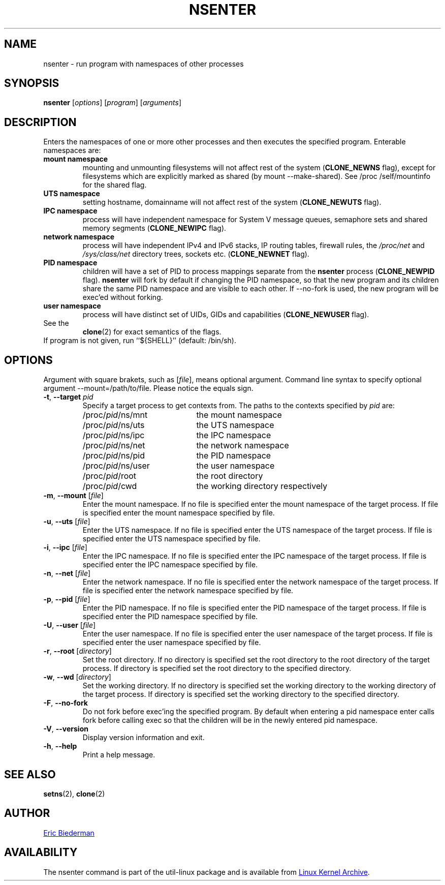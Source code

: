 .TH NSENTER 1 "January 2013" "util-linux" "User Commands"
.SH NAME
nsenter \- run program with namespaces of other processes
.SH SYNOPSIS
.B nsenter
.RI [ options ]
.RI [ program ]
.RI [ arguments ]
.SH DESCRIPTION
Enters the namespaces of one or more other processes and then executes the specified
program.  Enterable namespaces are:
.TP
.B mount namespace
mounting and unmounting filesystems will not affect rest of the system
.RB ( CLONE_\:NEWNS
flag), except for filesystems which are explicitly marked as shared (by mount
--make-\:shared).  See /proc\:/self\:/mountinfo for the shared flag.
.TP
.B UTS namespace
setting hostname, domainname will not affect rest of the system
.RB ( CLONE_\:NEWUTS
flag).
.TP
.B IPC namespace
process will have independent namespace for System V message queues, semaphore
sets and shared memory segments
.RB ( CLONE_\:NEWIPC
flag).
.TP
.B network namespace
process will have independent IPv4 and IPv6 stacks, IP routing tables, firewall
rules, the
.I /proc\:/net
and
.I /sys\:/class\:/net
directory trees, sockets etc.
.RB ( CLONE_\:NEWNET
flag).
.TP
.B PID namespace
children will have a set of PID to process mappings separate from the
.B nsenter
process
.RB ( CLONE_\:NEWPID
flag).
.B nsenter
will fork by default if changing the PID namespace, so that the new program
and its children share the same PID namespace and are visible to each other.
If \-\-no\-fork is used, the new program will be exec'ed without forking.
.TP
.B user namespace
process will have distinct set of UIDs, GIDs and capabilities
.RB ( CLONE_\:NEWUSER
flag).
.TP
See the
.BR clone (2)
for exact semantics of the flags.
.TP
If program is not given, run ``${SHELL}'' (default: /bin\:/sh).

.SH OPTIONS
Argument with square brakets, such as [\fIfile\fR], means optional argument.
Command line syntax to specify optional argument \-\-mount=/path\:/to\:/file.
Please notice the equals sign.
.TP
\fB\-t\fR, \fB\-\-target\fR \fIpid\fP
Specify a target process to get contexts from.  The paths to the contexts
specified by
.I pid
are:
.RS
.PD 0
.IP "" 20
.TP
/proc/\fIpid\fR/ns/mnt
the mount namespace
.TP
/proc/\fIpid\fR/ns/uts
the UTS namespace
.TP
/proc/\fIpid\fR/ns/ipc
the IPC namespace
.TP
/proc/\fIpid\fR/ns/net
the network namespace
.TP
/proc/\fIpid\fR/ns/pid
the PID namespace
.TP
/proc/\fIpid\fR/ns/user
the user namespace
.TP
/proc/\fIpid\fR/root
the root directory
.TP
/proc/\fIpid\fR/cwd
the working directory respectively
.PD
.RE
.TP
\fB\-m\fR, \fB\-\-mount\fR [\fIfile\fR]
Enter the mount namespace.  If no file is specified enter the mount namespace
of the target process.  If file is specified enter the mount namespace
specified by file.
.TP
\fB\-u\fR, \fB\-\-uts\fR [\fIfile\fR]
Enter the UTS namespace.  If no file is specified enter the UTS namespace of
the target process.  If file is specified enter the UTS namespace specified by
file.
.TP
\fB\-i\fR, \fB\-\-ipc\fR [\fIfile\fR]
Enter the IPC namespace.  If no file is specified enter the IPC namespace of
the target process.  If file is specified enter the IPC namespace specified by
file.
.TP
\fB\-n\fR, \fB\-\-net\fR [\fIfile\fR]
Enter the network namespace.  If no file is specified enter the network
namespace of the target process.  If file is specified enter the network
namespace specified by file.
.TP
\fB\-p\fR, \fB\-\-pid\fR [\fIfile\fR]
Enter the PID namespace.  If no file is specified enter the PID namespace of
the target process.  If file is specified enter the PID namespace specified by
file.
.TP
\fB\-U\fR, \fB\-\-user\fR [\fIfile\fR]
Enter the user namespace.  If no file is specified enter the user namespace of
the target process.  If file is specified enter the user namespace specified by
file.
.TP
\fB\-r\fR, \fB\-\-root\fR [\fIdirectory\fR]
Set the root directory.  If no directory is specified set the root directory to
the root directory of the target process.  If directory is specified set the
root directory to the specified directory.
.TP
\fB\-w\fR, \fB\-\-wd\fR [\fIdirectory\fR]
Set the working directory.  If no directory is specified set the working
directory to the working directory of the target process.  If directory is
specified set the working directory to the specified directory.
.TP
\fB\-F\fR, \fB\-\-no-fork\fR
Do not fork before exec'ing the specified program.  By default when entering a
pid namespace enter calls fork before calling exec so that the children will be
in the newly entered pid namespace.
.TP
\fB\-V\fR, \fB\-\-version\fR
Display version information and exit.
.TP
\fB\-h\fR, \fB\-\-help\fR
Print a help message.
.SH SEE ALSO
.BR setns (2),
.BR clone (2)
.SH AUTHOR
.MT ebiederm@xmission.com
Eric Biederman
.ME
.SH AVAILABILITY
The nsenter command is part of the util-linux package and is available from
.UR ftp://\:ftp.kernel.org\:/pub\:/linux\:/utils\:/util-linux/
Linux Kernel Archive
.UE .
